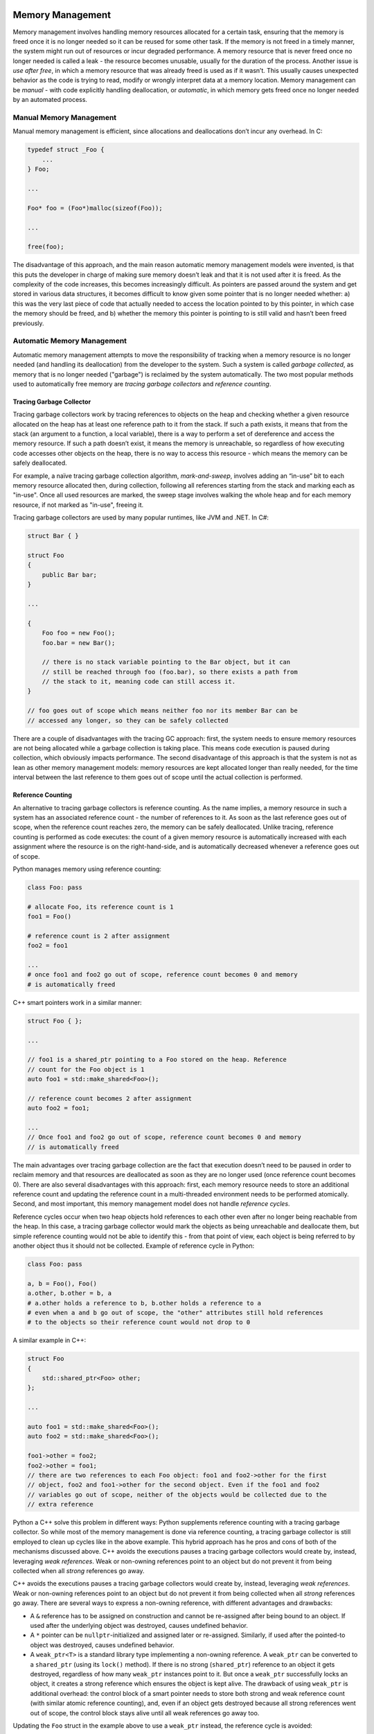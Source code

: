 Memory Management
=================

Memory management involves handling memory resources allocated for a certain
task, ensuring that the memory is freed once it is no longer needed so it can
be reused for some other task. If the memory is not freed in a timely manner,
the system might run out of resources or incur degraded performance. A memory
resource that is never freed once no longer needed is called a leak - the
resource becomes unusable, usually for the duration of the process. Another
issue is *use after free*, in which a memory resource that was already freed
is used as if it wasn’t. This usually causes unexpected behavior as the code
is trying to read, modify or wrongly interpret data at a memory location.
Memory management can be *manual* - with code explicitly handling
deallocation, or *automatic*, in which memory gets freed once no longer needed
by an automated process.

Manual Memory Management
------------------------

Manual memory management is efficient, since allocations and deallocations
don’t incur any overhead. In C:

.. code-block:: c

    typedef struct _Foo {
        ...
    } Foo;

    ...

    Foo* foo = (Foo*)malloc(sizeof(Foo));

    ...

    free(foo);

The disadvantage of this approach, and the main reason automatic memory
management models were invented, is that this puts the developer in charge of
making sure memory doesn’t leak and that it is not used after it is freed. As
the complexity of the code increases, this becomes increasingly difficult. As
pointers are passed around the system and get stored in various data structures,
it becomes difficult to know given some pointer that is no longer needed
whether: a) this was the very last piece of code that actually needed to access
the location pointed to by this pointer, in which case the memory should be
freed, and b) whether the memory this pointer is pointing to is still valid and
hasn’t been freed previously.

Automatic Memory Management
---------------------------

Automatic memory management attempts to move the responsibility of tracking
when a memory resource is no longer needed (and handling its deallocation) from
the developer to the system. Such a system is called *garbage collected*, as
memory that is no longer needed ("garbage") is reclaimed by the system
automatically. The two most popular methods used to automatically free memory
are *tracing garbage collectors* and *reference counting*.

Tracing Garbage Collector
~~~~~~~~~~~~~~~~~~~~~~~~~

Tracing garbage collectors work by tracing references to objects on the heap
and checking whether a given resource allocated on the heap has at least one
reference path to it from the stack. If such a path exists, it means that from
the stack (an argument to a function, a local variable), there is a way to
perform a set of dereference and access the memory resource. If such a path
doesn’t exist, it means the memory is unreachable, so regardless of how
executing code accesses other objects on the heap, there is no way to access
this resource - which means the memory can be safely deallocated.

For example, a naïve tracing garbage collection algorithm, *mark-and-sweep*,
involves adding an “in-use” bit to each memory resource allocated then, during
collection, following all references starting from the stack and marking each as
"in-use". Once all used resources are marked, the sweep stage involves walking
the whole heap and for each memory resource, if not marked as "in-use", freeing
it.

Tracing garbage collectors are used by many popular runtimes, like JVM and .NET.
In C#:

.. code-block:: C#

    struct Bar { }

    struct Foo
    {
        public Bar bar;
    }

    ...

    {
        Foo foo = new Foo();
        foo.bar = new Bar();

        // there is no stack variable pointing to the Bar object, but it can
        // still be reached through foo (foo.bar), so there exists a path from
        // the stack to it, meaning code can still access it.
    }

    // foo goes out of scope which means neither foo nor its member Bar can be
    // accessed any longer, so they can be safely collected

There are a couple of disadvantages with the tracing GC approach: first, the
system needs to ensure memory resources are not being allocated while a garbage
collection is taking place. This means code execution is paused during
collection, which obviously impacts performance. The second disadvantage of
this approach is that the system is not as lean as other memory management
models: memory resources are kept allocated longer than really needed, for the
time interval between the last reference to them goes out of scope until the
actual collection is performed.

Reference Counting
~~~~~~~~~~~~~~~~~~

An alternative to tracing garbage collectors is reference counting. As the name
implies, a memory resource in such a system has an associated reference count -
the number of references to it. As soon as the last reference goes out of scope,
when the reference count reaches zero, the memory can be safely deallocated.
Unlike tracing, reference counting is performed as code executes: the count of a
given memory resource is automatically increased with each assignment where the
resource is on the right-hand-side, and is automatically decreased whenever a
reference goes out of scope.

Python manages memory using reference counting:

.. code-block:: python

    class Foo: pass

    # allocate Foo, its reference count is 1
    foo1 = Foo()

    # reference count is 2 after assignment
    foo2 = foo1

    ...
    # once foo1 and foo2 go out of scope, reference count becomes 0 and memory
    # is automatically freed

C++ smart pointers work in a similar manner:

.. code-block:: c++

    struct Foo { };

    ...

    // foo1 is a shared_ptr pointing to a Foo stored on the heap. Reference
    // count for the Foo object is 1
    auto foo1 = std::make_shared<Foo>();

    // reference count becomes 2 after assignment
    auto foo2 = foo1;

    ...
    // Once foo1 and foo2 go out of scope, reference count becomes 0 and memory
    // is automatically freed


The main advantages over tracing garbage collection are the fact that execution
doesn’t need to be paused in order to reclaim memory and that resources are
deallocated as soon as they are no longer used (once reference count becomes 0).
There are also several disadvantages with this approach: first, each memory
resource needs to store an additional reference count and updating the reference
count in a multi-threaded environment needs to be performed atomically. Second,
and most important, this memory management model does not handle *reference
cycles*.

Reference cycles occur when two heap objects hold references to each other even
after no longer being reachable from the heap. In this case, a tracing garbage
collector would mark the objects as being unreachable and deallocate them, but
simple reference counting would not be able to identify this - from that point
of view, each object is being referred to by another object thus it should not
be collected. Example of reference cycle in Python:

.. code-block:: python

    class Foo: pass

    a, b = Foo(), Foo()
    a.other, b.other = b, a
    # a.other holds a reference to b, b.other holds a reference to a
    # even when a and b go out of scope, the "other" attributes still hold references
    # to the objects so their reference count would not drop to 0

A similar example in C++:

.. code-block:: c++

    struct Foo
    {
        std::shared_ptr<Foo> other;
    };

    ...

    auto foo1 = std::make_shared<Foo>();
    auto foo2 = std::make_shared<Foo>();

    foo1->other = foo2;
    foo2->other = foo1;
    // there are two references to each Foo object: foo1 and foo2->other for the first
    // object, foo2 and foo1->other for the second object. Even if the foo1 and foo2
    // variables go out of scope, neither of the objects would be collected due to the
    // extra reference

Python a C++ solve this problem in different ways: Python supplements reference
counting with a tracing garbage collector. So while most of the memory
management is done via reference counting, a tracing garbage collector is still
employed to clean up cycles like in the above example. This hybrid approach has
he pros and cons of both of the mechanisms discussed above. C++ avoids the
executions pauses a tracing garbage collectors would create by, instead,
leveraging *weak references*. Weak or non-owning references point to an object
but do not prevent it from being collected when all *strong* references go away.

C++ avoids the executions pauses a tracing garbage collectors would create by,
instead, leveraging *weak references*. Weak or non-owning references point to an
object but do not prevent it from being collected when all *strong* references
go away. There are several ways to express a non-owning reference, with
different advantages and drawbacks:

* A ``&`` reference has to be assigned on construction and cannot be re-assigned
  after being bound to an object. If used after the underlying object was
  destroyed, causes undefined behavior.
* A ``*`` pointer can be ``nullptr``-initialized and assigned later or
  re-assigned. Similarly, if used after the pointed-to object was destroyed,
  causes undefined behavior.
* A ``weak_ptr<T>`` is a standard library type implementing a non-owning
  reference. A ``weak_ptr`` can be converted to a ``shared_ptr`` (using  its
  ``lock()`` method). If there is no strong (``shared_ptr``) reference to an
  object it gets destroyed, regardless of how many ``weak_ptr`` instances point
  to it. But once a ``weak_ptr`` successfully locks an object, it creates a
  strong reference which ensures the object is kept alive. The drawback of
  using ``weak_ptr`` is additional overhead: the control block of a smart
  pointer needs to store both strong and weak reference count (with similar
  atomic reference counting), and, even if an object gets destroyed because all
  strong references went out of scope, the control block stays alive until all
  weak references go away too.

Updating the ``Foo`` struct in the example above to use a ``weak_ptr`` instead,
the reference cycle is avoided:

.. code-block:: c++

    struct Foo
    {
        std::weak_ptr<Foo> other;
    };

    ...

    auto foo1 = std::make_shared<Foo>();
    auto foo2 = std::make_shared<Foo>();

    foo1->other = foo2;
    foo2->other = foo1;
    // now the two Foo objects have only one strong reference to them through
    // the foo1 and foo2 variables The other pointers are weak references which
    // won't prevent the objects from being destroyed when foo1 and foo2 go out
    // of scope

Ownership and Lifetimes
~~~~~~~~~~~~~~~~~~~~~~~

An alternative way to think about heap objects is in terms of *ownership* and
*lifetime*. In this model, a heap object is uniquely owned by some other object
and gets freed automatically when the owner is destructed. In C++, this is
achieved through ``unique_ptr``:

.. code-block:: c++

    struct Foo { };

    struct Bar
    {
        std::unique_ptr<Foo> foo { std::make_unique<Foo>(); }
    }

    ...

    {
        Bar bar; // this creates a Foo object on the heap, owned by bar
    }
    // the heap object gets freed once bar gets freed

Ownership of the object can be transferred by moving the ``unique_ptr``. The
main advantage of this model is that it has no overhead - unlike tracing memory
which involves pausing execution or reference counting which involves atomic
count of reference, a ``unique_ptr`` is just a wrapper over a pointer.

Unique pointers cannot be copied though (by definition, otherwise there would
no longer be unique ownership), so when other code needs to access the heap
object, it would need to get a reference from the owning object:

.. code-block:: c++

    void UseFoo(const Foo& foo)
    {
        ...
    }

    ...

    Bar bar;

    UseFoo(*bar.foo);

The problem with this approach is that if another object ends up holding on to a
reference which outlives the owning object, the reference becomes dangling and
refers to an object which was already freed. This becomes the equivalent of a
use-after-free, so here is where the concept of *lifetime* becomes important:
none of the non-owning references of a uniquely owned heap object should outlive
the object.

Unfortunately in C++ this has to be handled through sensical design and is
mostly left up to the developer. Rust on the other hand provides strong static
analysis and lifetime annotations to ensure such issues do not occur. In fact,
the default in Rust is to have uniquely owned objects which can be "borrowed"
when needed and static analysis ensures no dangling references appear. In C++:

.. code-block:: c++

    struct Foo { };

    struct Bar{
        Foo* foo;
    };

    ...

    Bar bar;
    {
        Foo foo;
        bar.foo = *foo;
    }
    // bar.foo is now a dangling pointer since Foo was freed

The above example used a pointer for simplicity, since a reference (``Foo&``)
needs to be bound at construction time, but same applies for references: once
an object gets freed, references and non-owning pointers to it are left
dangling. On the other hand, this does not compile in Rust:

.. code-block:: rust

    struct Foo {
    }

    struct Bar<'a> {
        foo: &'a Foo
    }

    ...

    let bar;
    {
        let foo = Foo {};
        bar = Bar { foo: &foo };
    }
    // complier correctly shows `foo` dropped here while still borrowed

In Rust, the compiler ensures dangling references ("borrowed" objects) do not
exist once owning object goes out of scope.

It seems that in most cases, the best approach to memory management is to use
the latter model of ownership and lifetimes which comes with no runtime
overhead and handle the dangling reference problem through static analysis. The
advantages of this approach extend beyond the runtime cost of other automatic
memory management techniques to a model which also works well in a
multi-threaded environment, eg. if we only allow the owner of an object to
modify it, we can eliminate certain data races. From a systems design
perspective it is also an advantage to have a clear understanding of ownership
throughout the system.

Summary
=======

This post covered several memory management techniques, outlining their pros
and cons:

* Manual - human error prone
* Automatic using a tracing garbage collector - safe but comes with runtime
  overhead
* Automatic using reference counting - smaller runtime cost than a tracing
  garbage collector but needs additional mechanisms to deal with reference
  cycles
* Concepts of ownership and lifetime - no runtime overhead, but should be
  supplemented by static analysis to avoid dangling references

.. comments::
